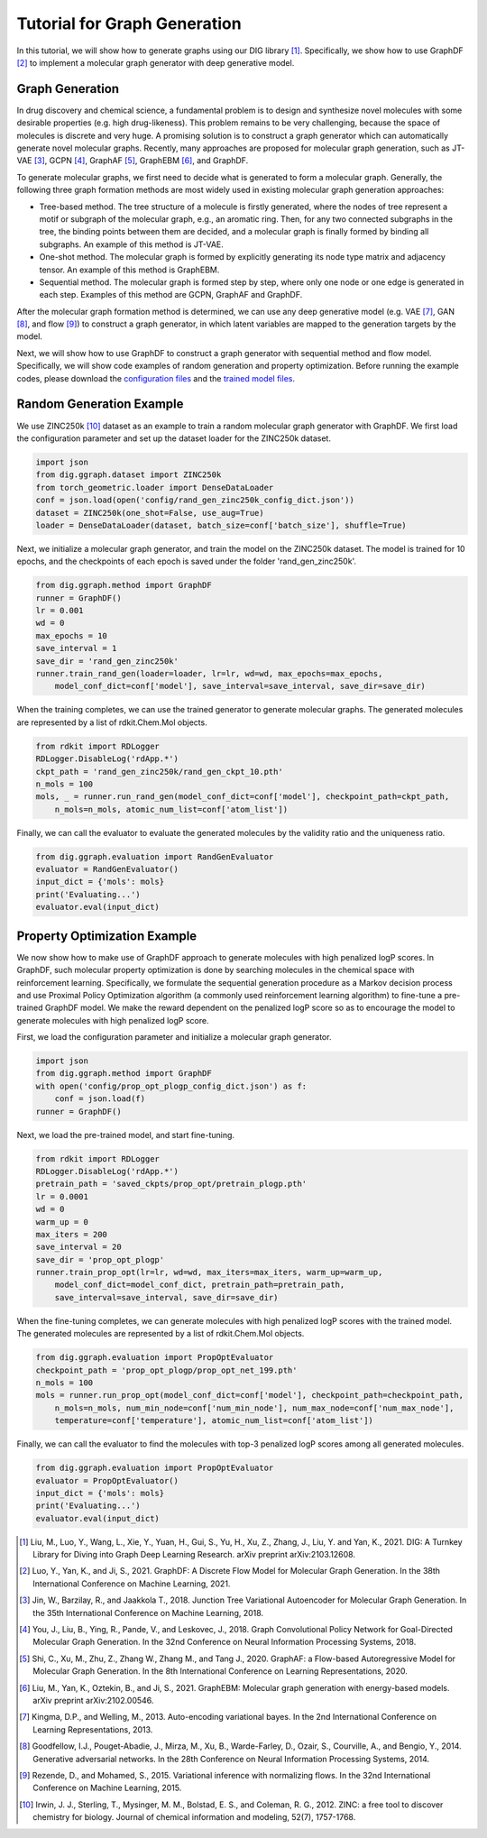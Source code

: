 ================================
Tutorial for Graph Generation
================================


In this tutorial, we will show how to generate graphs using our DIG library [1]_. Specifically, we show how to use GraphDF [2]_ to implement a molecular graph generator with deep generative model. 


Graph Generation
===================================
In drug discovery and chemical science, a fundamental problem is to design and synthesize novel molecules with some desirable properties (e.g. high drug-likeness). This problem remains to be very challenging, because the space of molecules is discrete and very huge.
A promising solution is to construct a graph generator which can automatically generate novel molecular graphs. Recently, many approaches are proposed for molecular graph generation, such as JT-VAE [3]_, GCPN [4]_, GraphAF [5]_, GraphEBM [6]_, and GraphDF.

To generate molecular graphs, we first need to decide what is generated to form a molecular graph. Generally, the following three graph formation methods are most widely used in existing molecular graph generation approaches:

* Tree-based method. The tree structure of a molecule is firstly generated, where the nodes of tree represent a motif or subgraph of the molecular graph, e.g., an aromatic ring. Then, for any two connected subgraphs in the tree, the binding points between them are decided, and a molecular graph is finally formed by binding all subgraphs. An example of this method is JT-VAE.
* One-shot method. The molecular graph is formed by explicitly generating its node type matrix and adjacency tensor. An example of this method is GraphEBM.
* Sequential method. The molecular graph is formed step by step, where only one node or one edge is generated in each step. Examples of this method are GCPN, GraphAF and GraphDF.

After the molecular graph formation method is determined, we can use any deep generative model (e.g. VAE [7]_, GAN [8]_, and flow [9]_) to construct a graph generator, in which latent variables are mapped to the generation targets by the model. 

Next, we will show how to use GraphDF to construct a graph generator with sequential method and flow model. Specifically, we will show code examples
of random generation and property optimization. Before running the example codes, please download the `configuration files <https://github.com/divelab/DIG/tree/dig-stable/examples/ggraph/GraphDF/config>`_ and the `trained model files <https://github.com/divelab/DIG_storage/tree/main/ggraph/GraphDF/saved_ckpts>`_.


Random Generation Example
================ 
We use ZINC250k [10]_ dataset as an example to train a random molecular graph generator with GraphDF. We first load the configuration parameter and set up the dataset loader for the ZINC250k dataset.

.. code-block ::
    
    import json
    from dig.ggraph.dataset import ZINC250k
    from torch_geometric.loader import DenseDataLoader
    conf = json.load(open('config/rand_gen_zinc250k_config_dict.json'))
    dataset = ZINC250k(one_shot=False, use_aug=True)
    loader = DenseDataLoader(dataset, batch_size=conf['batch_size'], shuffle=True)

Next, we initialize a molecular graph generator, and train the model on the ZINC250k dataset. The model is trained for 10 epochs, and the checkpoints of
each epoch is saved under the folder 'rand_gen_zinc250k'.

.. code-block ::

    from dig.ggraph.method import GraphDF
    runner = GraphDF()
    lr = 0.001
    wd = 0
    max_epochs = 10
    save_interval = 1
    save_dir = 'rand_gen_zinc250k'
    runner.train_rand_gen(loader=loader, lr=lr, wd=wd, max_epochs=max_epochs, 
        model_conf_dict=conf['model'], save_interval=save_interval, save_dir=save_dir)

When the training completes, we can use the trained generator to generate molecular graphs. The generated molecules are represented by a list of rdkit.Chem.Mol objects.

.. code-block ::

    from rdkit import RDLogger
    RDLogger.DisableLog('rdApp.*')
    ckpt_path = 'rand_gen_zinc250k/rand_gen_ckpt_10.pth'
    n_mols = 100
    mols, _ = runner.run_rand_gen(model_conf_dict=conf['model'], checkpoint_path=ckpt_path, 
        n_mols=n_mols, atomic_num_list=conf['atom_list'])

Finally, we can call the evaluator to evaluate the generated molecules by the validity ratio and the uniqueness ratio.

.. code-block ::

    from dig.ggraph.evaluation import RandGenEvaluator
    evaluator = RandGenEvaluator()
    input_dict = {'mols': mols}
    print('Evaluating...')
    evaluator.eval(input_dict)


Property Optimization Example
================ 
We now show how to make use of GraphDF approach to generate molecules with high penalized logP scores. In GraphDF, such molecular property optimization is done
by searching molecules in the chemical space with reinforcement learning. Specifically, we formulate the sequential generation procedure as a Markov decision
process and use Proximal Policy Optimization algorithm (a commonly used reinforcement learning algorithm) to fine-tune a pre-trained GraphDF model. 
We make the reward dependent on the penalized logP score so as to encourage the model to generate molecules with high penalized logP score.

First, we load the configuration parameter and initialize a molecular graph generator.

.. code-block ::

    import json
    from dig.ggraph.method import GraphDF
    with open('config/prop_opt_plogp_config_dict.json') as f:
        conf = json.load(f)
    runner = GraphDF()

Next, we load the pre-trained model, and start fine-tuning. 

.. code-block ::

    from rdkit import RDLogger
    RDLogger.DisableLog('rdApp.*')
    pretrain_path = 'saved_ckpts/prop_opt/pretrain_plogp.pth'
    lr = 0.0001
    wd = 0
    warm_up = 0
    max_iters = 200
    save_interval = 20
    save_dir = 'prop_opt_plogp'
    runner.train_prop_opt(lr=lr, wd=wd, max_iters=max_iters, warm_up=warm_up, 
        model_conf_dict=model_conf_dict, pretrain_path=pretrain_path, 
        save_interval=save_interval, save_dir=save_dir)

When the fine-tuning completes, we can generate molecules with high penalized logP scores with the trained model. The generated molecules are represented by a list of rdkit.Chem.Mol objects.

.. code-block ::

    from dig.ggraph.evaluation import PropOptEvaluator
    checkpoint_path = 'prop_opt_plogp/prop_opt_net_199.pth'
    n_mols = 100
    mols = runner.run_prop_opt(model_conf_dict=conf['model'], checkpoint_path=checkpoint_path, 
        n_mols=n_mols, num_min_node=conf['num_min_node'], num_max_node=conf['num_max_node'], 
        temperature=conf['temperature'], atomic_num_list=conf['atom_list'])

Finally, we can call the evaluator to find the molecules with top-3 penalized logP scores among all generated molecules.

.. code-block ::

    from dig.ggraph.evaluation import PropOptEvaluator
    evaluator = PropOptEvaluator()
    input_dict = {'mols': mols}
    print('Evaluating...')
    evaluator.eval(input_dict)



.. [1] Liu, M., Luo, Y., Wang, L., Xie, Y., Yuan, H., Gui, S., Yu, H., Xu, Z., Zhang, J., Liu, Y. and Yan, K., 2021. DIG: A Turnkey Library for Diving into Graph Deep Learning Research. arXiv preprint arXiv:2103.12608.
.. [2] Luo, Y., Yan, K., and Ji, S., 2021. GraphDF: A Discrete Flow Model for Molecular Graph Generation. In the 38th International Conference on Machine Learning, 2021.
.. [3] Jin, W., Barzilay, R., and Jaakkola T., 2018. Junction Tree Variational Autoencoder for Molecular Graph Generation. In the 35th International Conference on Machine Learning, 2018.
.. [4] You, J., Liu, B., Ying, R., Pande, V., and Leskovec, J., 2018. Graph Convolutional Policy Network for Goal-Directed Molecular Graph Generation. In the 32nd Conference on Neural Information Processing Systems, 2018.
.. [5] Shi, C., Xu, M., Zhu, Z., Zhang W., Zhang M., and Tang J., 2020. GraphAF: a Flow-based Autoregressive Model for Molecular Graph Generation. In the 8th International Conference on Learning Representations, 2020.
.. [6] Liu, M., Yan, K., Oztekin, B., and Ji, S., 2021. GraphEBM: Molecular graph generation with energy-based models. arXiv preprint arXiv:2102.00546.
.. [7] Kingma, D.P., and Welling, M., 2013. Auto-encoding variational bayes. In the 2nd International Conference on Learning Representations, 2013.
.. [8] Goodfellow, I.J., Pouget-Abadie, J., Mirza, M., Xu, B., Warde-Farley, D., Ozair, S., Courville, A., and Bengio, Y., 2014. Generative adversarial networks. In the 28th Conference on Neural Information Processing Systems, 2014.
.. [9] Rezende, D., and Mohamed, S., 2015. Variational inference with normalizing flows. In the 32nd International Conference on Machine Learning, 2015.
.. [10] Irwin, J. J., Sterling, T., Mysinger, M. M., Bolstad, E. S., and Coleman, R. G., 2012. ZINC: a free tool to discover chemistry for biology. Journal of chemical information and modeling, 52(7), 1757-1768.
